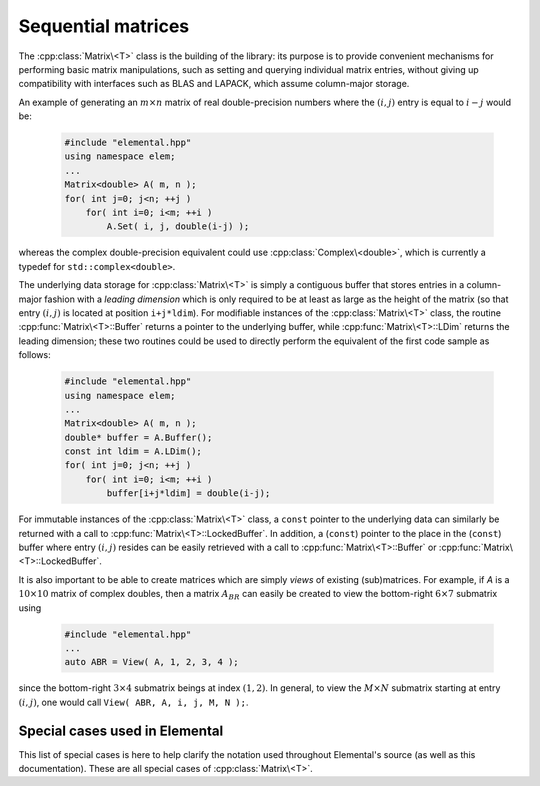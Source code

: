 Sequential matrices
===================
The :cpp:class:`Matrix\<T>` class is the building of the library:
its purpose is to provide convenient mechanisms for performing basic matrix 
manipulations, such as setting and querying individual matrix entries, 
without giving up compatibility with interfaces such as BLAS and LAPACK, 
which assume column-major storage.

An example of generating an :math:`m \times n` matrix of real double-precision 
numbers where the :math:`(i,j)` entry is equal to :math:`i-j` would be:

  .. code-block:: cpp

     #include "elemental.hpp"
     using namespace elem;
     ...
     Matrix<double> A( m, n );
     for( int j=0; j<n; ++j )
         for( int i=0; i<m; ++i )
             A.Set( i, j, double(i-j) );

whereas the complex double-precision equivalent could use 
:cpp:class:`Complex\<double>`, which is currently a typedef for 
``std::complex<double>``.
     
The underlying data storage for :cpp:class:`Matrix\<T>` is simply a contiguous 
buffer that stores entries in a column-major fashion with a *leading 
dimension* which is only required to be at least as large as the height of the 
matrix (so that entry :math:`(i,j)` is located at position ``i+j*ldim``). 
For modifiable instances of the :cpp:class:`Matrix\<T>` class, the routine
:cpp:func:`Matrix\<T>::Buffer` returns a pointer to the underlying 
buffer, while :cpp:func:`Matrix\<T>::LDim` returns the leading 
dimension; these two routines could be used to directly perform the equivalent
of the first code sample as follows:

  .. code-block:: cpp
     
     #include "elemental.hpp"
     using namespace elem;
     ...
     Matrix<double> A( m, n );
     double* buffer = A.Buffer();
     const int ldim = A.LDim();
     for( int j=0; j<n; ++j )
         for( int i=0; i<m; ++i )
             buffer[i+j*ldim] = double(i-j);

For immutable instances of the :cpp:class:`Matrix\<T>` class, a ``const`` 
pointer to the underlying data can similarly be returned with a call to 
:cpp:func:`Matrix\<T>::LockedBuffer`.
In addition, a (``const``) pointer to the place in the 
(``const``) buffer where entry :math:`(i,j)` resides can be easily retrieved
with a call to :cpp:func:`Matrix\<T>::Buffer` or 
:cpp:func:`Matrix\<T>::LockedBuffer`.

It is also important to be able to create matrices which are simply *views* 
of existing (sub)matrices. For example, if `A` is a :math:`10 \times 10` 
matrix of complex doubles, then a matrix :math:`A_{BR}` can easily be created 
to view the bottom-right :math:`6 \times 7` submatrix using

  .. code-block:: cpp

     #include "elemental.hpp"
     ...
     auto ABR = View( A, 1, 2, 3, 4 );

since the bottom-right :math:`3 \times 4` submatrix beings at index 
:math:`(1,2)`. In general, to view the :math:`M \times N` submatrix starting
at entry :math:`(i,j)`, one would call ``View( ABR, A, i, j, M, N );``.

.. cpp:class:: Matrix<T>

   The goal is for the `Matrix` class to support any datatype `T` which 
   supports both addition and multiplication and has the associated identities
   (that is, when the datatype `T` is a *ring*). While there are several 
   barriers to reaching this goal, it is important to keep in mind that, in 
   addition to `T` being allowed to be a real or complex 
   (single- or double-precision) floating-point type, signed integers 
   are also supported.

   .. rubric:: Constructors and destructors

   .. note::

      Many of the following constructors have the default parameter
      ``bool fixed=false``, which can be changed to ``true`` in order to 
      produce a `Matrix` whose entries can be modified, but the matrix's 
      dimensions cannot. This is useful for the :cpp:class:`DistMatrix\<T>` 
      class, which contains a local :cpp:class:`Matrix\<T>` whose entries can
      be locally modified in cases where it would not make sense to change
      the local matrix size (which should instead result from changing the size
      of the full distributed matrix).

   .. cpp:function:: Matrix( bool fixed=false )

      This simply creates a default :math:`0 \times 0` matrix with a leading 
      dimension of one (BLAS and LAPACK require positive leading dimensions).

   .. cpp:function:: Matrix( int height, int width, bool fixed=false )

      A `height` :math:`\times` `width` matrix is created with an unspecified
      leading dimension (though it is currently implemented as 
      :math:`\max(height,1)`).

   .. cpp:function:: Matrix( int height, int width, int ldim, bool fixed=false )

      A `height` :math:`\times` `width` matrix is created with a leading 
      dimension equal to `ldim` (which must be greater than or equal 
      :math:`\max(height,1)`).

   .. cpp:function:: Matrix( int height, int width, const T* buffer, int ldim, bool fixed=false )
   .. cpp:function:: Matrix( int height, int width, T* buffer, int ldim, bool fixed=false )

      A matrix is built around a column-major (immutable) buffer 
      with the specified dimensions. The memory pointed to by `buffer` should
      not be freed until after the :cpp:class:`Matrix\<T>` object is destructed.

   .. cpp:function:: Matrix( const Matrix<T>& A )

      A copy (not a view) of the matrix :math:`A` is built.

   .. cpp:function:: Matrix( Matrix<T>&& A )

      A C++11 move constructor which creates a new matrix by moving the metadata
      from the specified matrix over to the new matrix, which cheaply gives the
      new matrix control over the resources originally assigned to the input
      matrix.

   .. cpp:function:: ~Matrix()

      Frees all resources owned by the matrix upon destruction.

   .. rubric:: Assignment and reconfiguration

   .. cpp:function:: const Matrix<T>& operator=( const Matrix<T>& A )

      Create a full copy of the specified matrix.

   .. cpp:function:: Matrix<T>& operator=( Matrix<T>&& A )

      A C++11 move assignment which swaps the metadata of two matrices so that
      the resources owned by the two objects will have been cheaply
      switched.

   .. cpp:function:: void Empty()

      Sets the matrix to :math:`0 \times 0` and frees any owned resources.

   .. cpp:function:: void Resize( int height, int width )

      Reconfigures the matrix to be `height` :math:`\times` `width`.

   .. cpp:function:: void Resize( int height, int width, int ldim )

      Reconfigures the matrix to be `height` :math:`\times` `width`, but with 
      leading dimension equal to `ldim` (which must be greater than or equal to 
      :math:`\max(height,1)`).

   .. cpp:function:: void Attach( int height, int width, T* buffer, int ldim )
   .. cpp:function:: void LockedAttach( int height, int width, const T* buffer, int ldim )

      Reconfigure the matrix around the specified (unmodifiable) buffer.

   .. cpp:function:: void Control( int height, int width, T* buffer, int ldim )

      Reconfigure the matrix around a specified buffer and give ownership of
      the resource to the matrix.

   .. rubric:: Basic queries

   .. cpp:function:: int Height() const
   .. cpp:function:: int Width() const

      Return the height/width of the matrix.

   .. cpp:function:: int LDim() const

      Return the leading dimension of the underlying buffer.

   .. cpp:function:: int MemorySize() const

      Return the number of entries of type `T` that this :cpp:class:`Matrix\<T>`
      instance has allocated space for.

   .. cpp:function:: int DiagonalLength( int offset=0 ) const

      Return the length of the specified diagonal of the matrix: an offset of 
      :math:`0` refers to the main diagonal, an offset of :math:`1` refers to 
      the superdiagonal, an offset of :math:`-1` refers to the subdiagonal, 
      etc.

   .. cpp:function:: T* Buffer()
   .. cpp:function:: const T* LockedBuffer() const

      Return a pointer to the (immutable) underlying buffer.

   .. cpp:function:: T* Buffer( int i, int j )
   .. cpp:function:: const T* LockedBuffer( int i, int j ) const

      Return a pointer to the (immutable) portion of the buffer that holds entry
      :math:`(i,j)`.

   .. cpp:function:: bool Viewing() const

      Returns `true` if the underlying buffer is merely a pointer into an 
      externally-owned buffer.

   .. cpp:function:: bool FixedSize() const

      Returns `true` if the dimensions of the matrix cannot be changed.

   .. cpp:function:: bool Locked() const

      Returns `true` if the entries of the matrix cannot be changed.

   .. rubric:: Single-entry manipulation

   .. cpp:function:: T Get( int i, int j ) const
   .. cpp:function:: Base<T> GetRealPart( int i, int j ) const
   .. cpp:function:: Base<T> GetImagPart( int i, int j ) const

      Return entry :math:`(i,j)` (or its real or imaginary part).

   .. cpp:function:: void Set( int i, int j, T alpha )
   .. cpp:function:: void SetRealPart( int i, int j, Base<T> alpha )
   .. cpp:function:: void SetImagPart( int i, int j, Base<T> alpha )

      Set entry :math:`(i,j)` (or its real or imaginary part) to :math:`\alpha`.

   .. cpp:function:: void Update( int i, int j, T alpha )
   .. cpp:function:: void UpdateRealPart( int i, int j, Base<T> alpha )
   .. cpp:function:: void UpdateImagPart( int i, int j, Base<T> alpha ) 

      Add :math:`\alpha` to entry :math:`(i,j)` (or its real or imaginary part).

   .. cpp:function:: void MakeReal( int i, int j )
 
      Force the :math:`(i,j)` entry to be real.

   .. cpp:function:: void Conjugate( int i, int j )

      Conjugate the :math:`(i,j)` entry of the matrix.

   .. rubric:: Diagonal manipulation

   .. cpp:function:: void GetDiagonal( Matrix<T>& d, int offset=0 ) const
   .. cpp:function:: void GetRealPartOfDiagonal( Matrix<Base<T>>& d, int offset=0 ) const
   .. cpp:function:: void GetImagPartOfDiagonal( Matrix<Base<T>>& d, int offset=0 ) const

      Modify :math:`d` into a column-vector containing the entries (or their 
      real or imaginary parts) lying on the `offset` diagonal of our matrix 
      (for instance, the main diagonal has offset :math:`0`, the subdiagonal 
      has offset :math:`-1`, and the superdiagonal has offset :math:`+1`).

   .. cpp:function:: Matrix<T> GetDiagonal( int offset=0 ) const
   .. cpp:function:: Matrix<Base<T>> GetRealPartOfDiagonal( int offset=0 ) const
   .. cpp:function:: Matrix<Base<T>> GetRealPartOfDiagonal( int offset=0 ) const

      Efficiently construct and return the particular diagonal 
      (or its real or imaginary part) via C++11 move semantics.

   .. cpp:function:: void SetDiagonal( const Matrix<T>& d, int offset=0 )
   .. cpp:function:: void SetRealPartOfDiagonal( const Matrix<Base<T>>& d, int offset=0 )
   .. cpp:function:: void SetImagPartOfDiagonal( const Matrix<Base<T>>& d, int offset=0 )

      Set the entries (or their real or imaginary parts) in the `offset` 
      diagonal entries from the contents of the column-vector :math:`d`.

   .. cpp:function:: void UpdateDiagonal( const Matrix<T>& d, int offset=0 )
   .. cpp:function:: void UpdateRealPartOfDiagonal( const Matrix<Base<T>>& d, int offset=0 )
   .. cpp:function:: void UpdateImagPartOfDiagonal( const Matrix<Base<T>>& d, int offset=0 )

      Add the contents of :math:`d` onto the entries (or the real or imaginary 
      parts) in the `offset` diagonal.

   .. cpp:function:: void MakeDiagonalReal( int offset=0 )

      Force the specified diagonal of the matrix to be real.

   .. cpp:function:: void ConjugateDiagonal( int offset=0 )

      Conjugate the specified diagonal of the matrix. 

   .. rubric:: Arbitrary-submatrix manipulation

   .. cpp:function:: void GetSubmatrix( const std::vector<int>& rowInd, const std::vector<int>& colInd, Matrix<T>& ASub ) const
   .. cpp:function:: void GetRealPartOfSubmatrix( const std::vector<int>& rowInd, const std::vector<int>& colInd, Matrix<Base<T>>& ASub ) const
   .. cpp:function:: void GetImagPartOfSubmatrix( const std::vector<int>& rowInd, const std::vector<int>& colInd, Matrix<Base<T>>& ASub ) const

      Return the submatrix (or its real or imaginary part) with the specified 
      row and column indices via `ASub`.

   .. cpp:function:: Matrix<T> GetSubmatrix( const std::vector<int>& rowInd, const std::vector<int>& colInd ) const
   .. cpp:function:: Matrix<Base<T>> GetRealPartOfSubmatrix( const std::vector<int>& rowInd, const std::vector<int>& colInd ) const
   .. cpp:function:: Matrix<Base<T>> GetImagPartOfSubmatrix( const std::vector<int>& rowInd, const std::vector<int>& colInd ) const

      Return the submatrix (or its real or imaginary part) with the specified
      row and column indices via C++11 move semantics.

   .. cpp:function:: void SetSubmatrix( const std::vector<int>& rowInd, const std::vector<int>& colInd, const Matrix<T>& ASub )
   .. cpp:function:: void SetRealPartOfSubmatrix( const std::vector<int>& rowInd, const std::vector<int>& colInd, const Matrix<Base<T>>& ASub )
   .. cpp:function:: void SetImagPartOfSubmatrix( const std::vector<int>& rowInd, const std::vector<int>& colInd, const Matrix<Base<T>>& ASub )

      Set the submatrix (or its real or imaginary part) with the specified 
      row and column indices equal to the matrix `ASub`.

   .. cpp:function:: void UpdateSubmatrix( const std::vector<int>& rowInd, const std::vector<int>& colInd, T alpha, const Matrix<T>& ASub )
   .. cpp:function:: void UpdateRealPartOfSubmatrix( const std::vector<int>& rowInd, const std::vector<int>& colInd, Base<T> alpha, const Matrix<Base<T>>& ASub )
   .. cpp:function:: void UpdateImagPartOfSubmatrix( const std::vector<int>& rowInd, const std::vector<int>& colInd, Base<T> alpha, const Matrix<Base<T>>& ASub )

      Update the submatrix (or its real or imaginary part) with the specified
      row and column indices with `alpha` times `ASub`.

   .. cpp:function:: void MakeSubmatrixReal( const std::vector<int>& rowInd, const std::vector<int>& colInd )

      Force the submatrix with the specified row and column indices to be real.

   .. cpp:function:: void ConjugateSubmatrix( const std::vector<int>& rowInd, const std::vector<int>& colInd )

      Conjugate the entries in the submatrix with the specified row and column
      indices.

Special cases used in Elemental
-------------------------------
This list of special cases is here to help clarify the notation used throughout
Elemental's source (as well as this documentation). These are all special
cases of :cpp:class:`Matrix\<T>`.

.. cpp:class:: Matrix<Real>

   Used to denote that the underlying datatype `Real` is real.

.. cpp:class:: Matrix<Complex<Real> >

   Used to denote that the underlying datatype :cpp:type:`Complex\<Real>` is
   complex with base type `Real`.

.. cpp:class:: Matrix<F>

   Used to denote that the underlying datatype `F` is a field.

.. cpp:class:: Matrix<int>

   When the underlying datatype is a signed integer.

